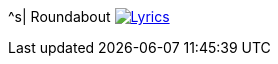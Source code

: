 ^s| [big]#Roundabout#
image:button-lyrics.png[Lyrics,link=https://www.azlyrics.com/lyrics/yes/roundabout.html]

